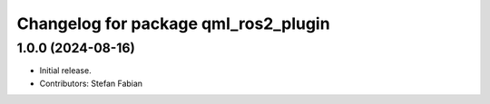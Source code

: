 ^^^^^^^^^^^^^^^^^^^^^^^^^^^^^^^^^^^^^
Changelog for package qml_ros2_plugin
^^^^^^^^^^^^^^^^^^^^^^^^^^^^^^^^^^^^^

1.0.0 (2024-08-16)
------------------
* Initial release.
* Contributors: Stefan Fabian
